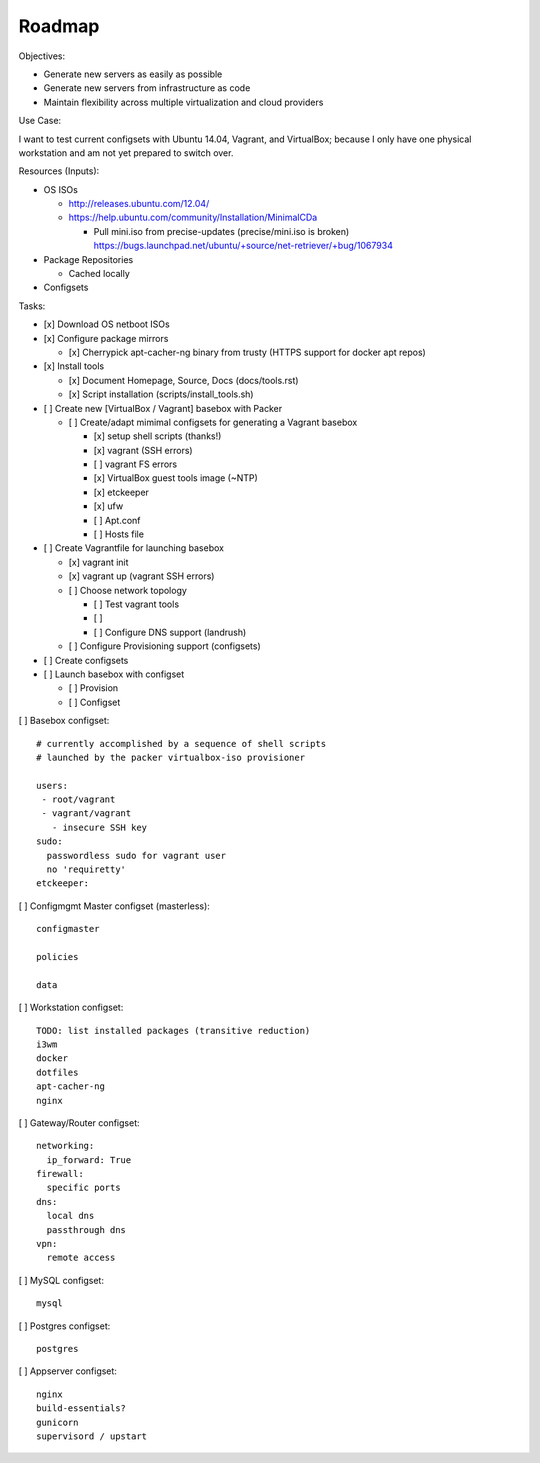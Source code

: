 =========
Roadmap
=========

Objectives:

* Generate new servers as easily as possible
* Generate new servers from infrastructure as code
* Maintain flexibility across multiple virtualization and cloud
  providers


Use Case:

I want to test current configsets with Ubuntu 14.04, Vagrant, and
VirtualBox; because I only have one physical workstation and am not yet
prepared to switch over.


Resources (Inputs):

* OS ISOs

  * http://releases.ubuntu.com/12.04/
  * https://help.ubuntu.com/community/Installation/MinimalCDa

    * Pull mini.iso from precise-updates (precise/mini.iso is broken)
      https://bugs.launchpad.net/ubuntu/+source/net-retriever/+bug/1067934

* Package Repositories

  * Cached locally

* Configsets


Tasks:

* [x] Download OS netboot ISOs

* [x] Configure package mirrors

  * [x] Cherrypick apt-cacher-ng binary from trusty
    (HTTPS support for docker apt repos)

* [x] Install tools

  * [x] Document Homepage, Source, Docs (docs/tools.rst)
  * [x] Script installation (scripts/install_tools.sh)

* [ ] Create new [VirtualBox / Vagrant] basebox with Packer

  * [ ] Create/adapt mimimal configsets for generating a Vagrant basebox

    * [x] setup shell scripts (thanks!)
    * [x] vagrant (SSH errors)
    * [ ] vagrant FS errors
    * [x] VirtualBox guest tools image (~NTP)
    * [x] etckeeper
    * [x] ufw
    * [ ] Apt.conf
    * [ ] Hosts file

* [ ] Create Vagrantfile for launching basebox

  * [x] vagrant init
  * [x] vagrant up (vagrant SSH errors)
  * [ ] Choose network topology

    * [ ] Test vagrant tools
    * [ ]
    * [ ] Configure DNS support (landrush)

  * [ ] Configure Provisioning support (configsets)

* [ ] Create configsets

* [ ] Launch basebox with configset

  * [ ] Provision
  * [ ] Configset

[ ] Basebox configset::

  # currently accomplished by a sequence of shell scripts
  # launched by the packer virtualbox-iso provisioner

  users:
   - root/vagrant
   - vagrant/vagrant
     - insecure SSH key
  sudo:
    passwordless sudo for vagrant user
    no 'requiretty'
  etckeeper:


[ ] Configmgmt Master configset (masterless)::

  configmaster

  policies

  data


[ ] Workstation configset::

  TODO: list installed packages (transitive reduction)
  i3wm
  docker
  dotfiles
  apt-cacher-ng
  nginx


[ ] Gateway/Router configset::

  networking:
    ip_forward: True
  firewall:
    specific ports
  dns:
    local dns
    passthrough dns
  vpn:
    remote access


[ ] MySQL configset::

  mysql


[ ] Postgres configset::

  postgres


[ ] Appserver configset::

  nginx
  build-essentials?
  gunicorn
  supervisord / upstart
